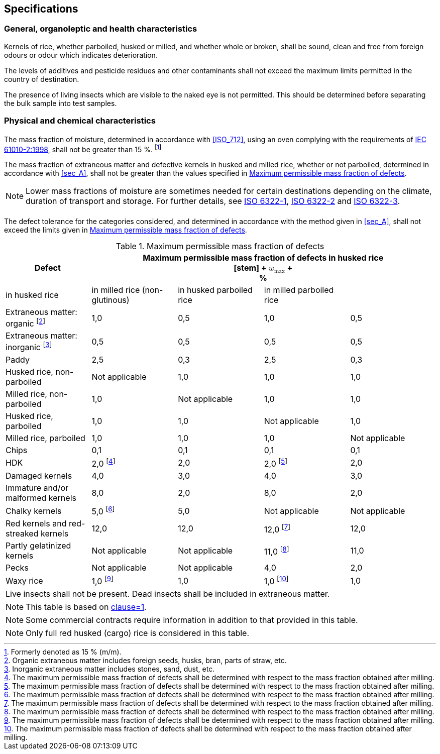 
[[sec_4]]
== Specifications

[[sec_4.1]]
=== General, organoleptic and health characteristics

Kernels of rice, whether parboiled, husked or milled, and whether whole or broken, shall be sound, clean and free from foreign odours or odour which indicates deterioration.

The levels of additives and pesticide residues and other contaminants shall not exceed the maximum limits permitted in the country of destination.

The presence of living insects which are visible to the naked eye is not permitted. This should be determined before separating the bulk sample into test samples.

[[sec_4.2]]
=== Physical and chemical characteristics

[[sec_4.2.1]]
==== {blank}

The mass fraction of moisture, determined in accordance with <<ISO_712>>, using an oven complying with the requirements of <<ref_9,IEC 61010-2:1998>>, shall not be greater than 15 %. footnote:[Formerly denoted as 15 % (m/m).]

The mass fraction of extraneous matter and defective kernels in husked and milled rice, whether or not parboiled, determined in accordance with <<sec_A>>, shall not be greater than the values specified in <<tab_1>>.

NOTE: Lower mass fractions of moisture are sometimes needed for certain destinations depending on the climate, duration of transport and storage. For further details, see <<ref_4,ISO 6322-1>>, <<ref_5,ISO 6322-2>> and <<ref_6,ISO 6322-3>>.

[[sec_4.2.2]]
==== {blank}

The defect tolerance for the categories considered, and determined in accordance with the method given in <<sec_A>>, shall not exceed the limits given in <<tab_1>>.

[[tab_1]]
.Maximum permissible mass fraction of defects
[cols="1,1,1,1,1",options="header,footer",headerrows=2,width=100%]
|===
.2+^|Defect 4+^|Maximum permissible mass fraction of defects in husked rice +


[stem]
++++
<math xmlns="http://www.w3.org/1998/Math/MathML">
<msub>
<mi>w</mi>
<mi>max</mi>
</msub>
</math>
++++

 +
 %
|in husked rice ^|in milled rice (non-glutinous) ^|in husked parboiled rice ^|in milled parboiled rice

|Extraneous matter: organic footnote:[Organic extraneous matter includes foreign seeds, husks, bran, parts of straw, etc.] ^|1,0 ^|0,5 ^|1,0 ^|0,5
|Extraneous matter: inorganic footnote:[Inorganic extraneous matter includes stones, sand, dust, etc.] ^|0,5 ^|0,5 ^|0,5 ^|0,5
|Paddy ^|2,5 ^|0,3 ^|2,5 ^|0,3
|Husked rice, non-parboiled ^|Not applicable ^|1,0 ^|1,0 ^|1,0
|Milled rice, non-parboiled ^|1,0 ^|Not applicable ^|1,0 ^|1,0
|Husked rice, parboiled ^|1,0 ^|1,0 ^|Not applicable ^|1,0
|Milled rice, parboiled ^|1,0 ^|1,0 ^|1,0 ^|Not applicable
|Chips ^|0,1 ^|0,1 ^|0,1 ^|0,1
|HDK ^|2,0 footnote:[The maximum permissible mass fraction of defects shall be determined with respect to the mass fraction obtained after milling.] ^|2,0 ^|2,0 footnote:[The maximum permissible mass fraction of defects shall be determined with respect to the mass fraction obtained after milling.] ^|2,0
|Damaged kernels ^|4,0 ^|3,0 ^|4,0 ^|3,0
|Immature and/or malformed kernels ^|8,0 ^|2,0 ^|8,0 ^|2,0
|Chalky kernels ^|5,0 footnote:[The maximum permissible mass fraction of defects shall be determined with respect to the mass fraction obtained after milling.] ^|5,0 ^|Not applicable ^|Not applicable
|Red kernels and red-streaked kernels ^|12,0 ^|12,0 ^|12,0 footnote:[The maximum permissible mass fraction of defects shall be determined with respect to the mass fraction obtained after milling.] ^|12,0
|Partly gelatinized kernels ^|Not applicable ^|Not applicable ^|11,0 footnote:[The maximum permissible mass fraction of defects shall be determined with respect to the mass fraction obtained after milling.] ^|11,0
|Pecks ^|Not applicable ^|Not applicable ^|4,0 ^|2,0
|Waxy rice ^|1,0 footnote:[The maximum permissible mass fraction of defects shall be determined with respect to the mass fraction obtained after milling.] ^|1,0 ^|1,0 footnote:[The maximum permissible mass fraction of defects shall be determined with respect to the mass fraction obtained after milling.] ^|1,0

5+|Live insects shall not be present. Dead insects shall be included in extraneous matter.

|===

NOTE: This table is based on <<ref_7,clause=1>>.

NOTE: Some commercial contracts require information in addition to that provided in this table.

NOTE: Only full red husked (cargo) rice is considered in this table.

